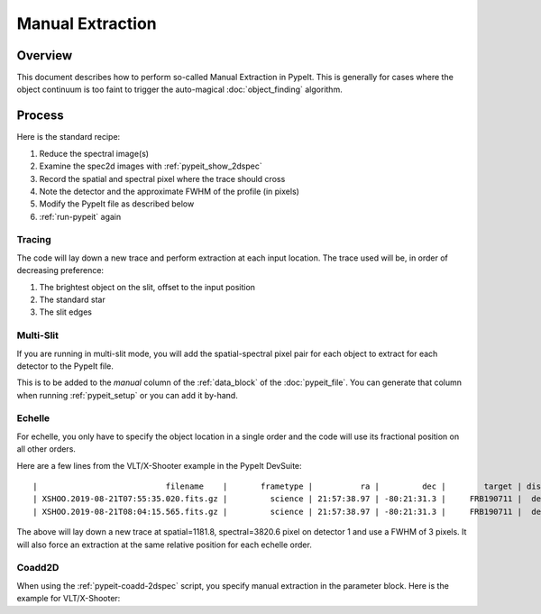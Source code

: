 .. _manual:

=================
Manual Extraction
=================

Overview
========

This document describes how to perform so-called Manual
Extraction in PypeIt.  This is generally for cases where the
object continuum is too faint to trigger the auto-magical
:doc:`object_finding` algorithm.

Process
=======

Here is the standard recipe:

1. Reduce the spectral image(s)
2. Examine the spec2d images with :ref:`pypeit_show_2dspec`
3. Record the spatial and spectral pixel where the trace should cross
4. Note the detector and the approximate FWHM of the profile (in pixels)
5. Modify the PypeIt file as described below
6. :ref:`run-pypeit` again

Tracing
-------

The code will lay down a new trace and perform extraction
at each input location.  The trace used will be, in order
of decreasing preference:

1. The brightest object on the slit, offset to the input position
2. The standard star
3. The slit edges

Multi-Slit
----------

If you are running in multi-slit mode, you will add the 
spatial-spectral pixel pair for each object to extract 
for each detector to the PypeIt file.

This is to be added to the `manual` column of the 
:ref:`data_block` of the :doc:`pypeit_file`.
You can generate that column when running
:ref:`pypeit_setup` or you can add it by-hand.



Echelle
-------

For echelle, you only have to specify the object location in a single
order and the code will use its fractional position on all other orders.

Here are a few lines from the VLT/X-Shooter 
example in the PypeIt DevSuite::

    |                           filename    |       frametype |          ra |         dec |        target | dispname |   decker | binning |             mjd | airmass | exptime | arm | manual |
    | XSHOO.2019-08-21T07:55:35.020.fits.gz |         science | 21:57:38.97 | -80:21:31.3 |     FRB190711 |  default |   1.2x11 |     1,1 | 58716.330266429 |    1.94 |   350.0 | VIS | 1:1181.8:3820.6:3. |
    | XSHOO.2019-08-21T08:04:15.565.fits.gz |         science | 21:57:38.97 | -80:21:31.3 |     FRB190711 |  default |   1.2x11 |     1,1 | 58716.336291257 |   1.956 |   350.0 | VIS | 1:1181.8:3820.6:3. |

The above will lay down a new trace at spatial=1181.8, 
spectral=3820.6 pixel on detector 1 and use a FWHM 
of 3 pixels.  It will also force an extraction at
the same relative position for each echelle order.

Coadd2D
-------

When using the :ref:`pypeit-coadd-2dspec` script, you
specify manual extraction in the parameter block.
Here is the example for VLT/X-Shooter::